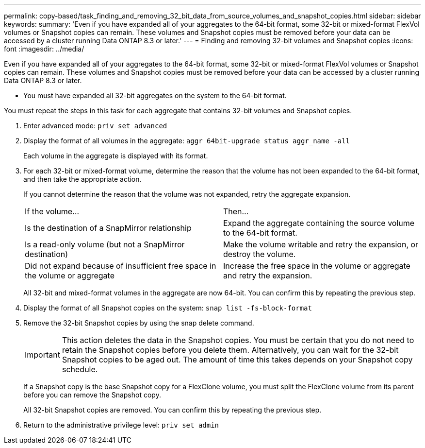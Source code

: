 ---
permalink: copy-based/task_finding_and_removing_32_bit_data_from_source_volumes_and_snapshot_copies.html
sidebar: sidebar
keywords: 
summary: 'Even if you have expanded all of your aggregates to the 64-bit format, some 32-bit or mixed-format FlexVol volumes or Snapshot copies can remain. These volumes and Snapshot copies must be removed before your data can be accessed by a cluster running Data ONTAP 8.3 or later.'
---
= Finding and removing 32-bit volumes and Snapshot copies
:icons: font
:imagesdir: ../media/

[.lead]
Even if you have expanded all of your aggregates to the 64-bit format, some 32-bit or mixed-format FlexVol volumes or Snapshot copies can remain. These volumes and Snapshot copies must be removed before your data can be accessed by a cluster running Data ONTAP 8.3 or later.

* You must have expanded all 32-bit aggregates on the system to the 64-bit format.

You must repeat the steps in this task for each aggregate that contains 32-bit volumes and Snapshot copies.

. Enter advanced mode: `priv set advanced`
. Display the format of all volumes in the aggregate: `aggr 64bit-upgrade status aggr_name -all`
+
Each volume in the aggregate is displayed with its format.

. For each 32-bit or mixed-format volume, determine the reason that the volume has not been expanded to the 64-bit format, and then take the appropriate action.
+
If you cannot determine the reason that the volume was not expanded, retry the aggregate expansion.
+
|===
| If the volume...| Then...
a|
Is the destination of a SnapMirror relationship
a|
Expand the aggregate containing the source volume to the 64-bit format.
a|
Is a read-only volume (but not a SnapMirror destination)
a|
Make the volume writable and retry the expansion, or destroy the volume.
a|
Did not expand because of insufficient free space in the volume or aggregate
a|
Increase the free space in the volume or aggregate and retry the expansion.
|===
All 32-bit and mixed-format volumes in the aggregate are now 64-bit. You can confirm this by repeating the previous step.

. Display the format of all Snapshot copies on the system: `snap list -fs-block-format`
. Remove the 32-bit Snapshot copies by using the snap delete command.
+
IMPORTANT: This action deletes the data in the Snapshot copies. You must be certain that you do not need to retain the Snapshot copies before you delete them. Alternatively, you can wait for the 32-bit Snapshot copies to be aged out. The amount of time this takes depends on your Snapshot copy schedule.
+
If a Snapshot copy is the base Snapshot copy for a FlexClone volume, you must split the FlexClone volume from its parent before you can remove the Snapshot copy.
+
All 32-bit Snapshot copies are removed. You can confirm this by repeating the previous step.

. Return to the administrative privilege level: `priv set admin`
